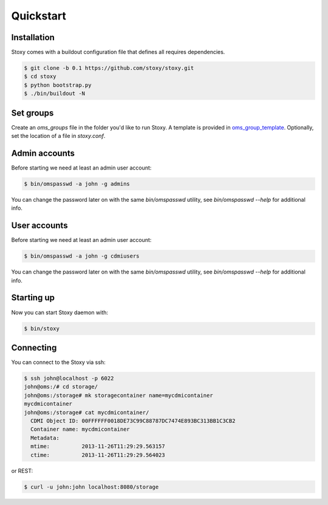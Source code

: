 Quickstart
==========

Installation
------------

Stoxy comes with a buildout configuration file that defines all requires dependencies.

.. code-block:: sh

  $ git clone -b 0.1 https://github.com/stoxy/stoxy.git
  $ cd stoxy
  $ python bootstrap.py
  $ ./bin/buildout -N
 
Set groups
----------

Create an `oms_groups` file in the folder you'd like to run Stoxy. A template is provided in oms_group_template_.
Optionally, set the location of a file in `stoxy.conf`.

.. _oms_group_template: https://raw.github.com/stoxy/stoxy/master/oms_groups.template
 
Admin accounts
--------------

Before starting we need at least an admin user account:

.. code-block:: sh

  $ bin/omspasswd -a john -g admins

You can change the password later on with the same `bin/omspasswd` utility, see
`bin/omspasswd --help` for additional info.

User accounts
-------------

Before starting we need at least an admin user account:

.. code-block:: sh

  $ bin/omspasswd -a john -g cdmiusers

You can change the password later on with the same `bin/omspasswd` utility, see
`bin/omspasswd --help` for additional info.

Starting up
-----------

Now you can start Stoxy daemon with:

.. code-block:: sh

  $ bin/stoxy
  
Connecting
----------

You can connect to the Stoxy via ssh:

.. code-block:: sh

  $ ssh john@localhost -p 6022
  john@oms:/# cd storage/
  john@oms:/storage# mk storagecontainer name=mycdmicontainer
  mycdmicontainer
  john@oms:/storage# cat mycdmicontainer/
    CDMI Object ID: 00FFFFFF0018DE73C99C88787DC7474E893BC313BB1C3CB2
    Container name: mycdmicontainer
    Metadata:
    mtime:          2013-11-26T11:29:29.563157
    ctime:          2013-11-26T11:29:29.564023


or REST:

.. code-block:: sh

  $ curl -u john:john localhost:8080/storage

